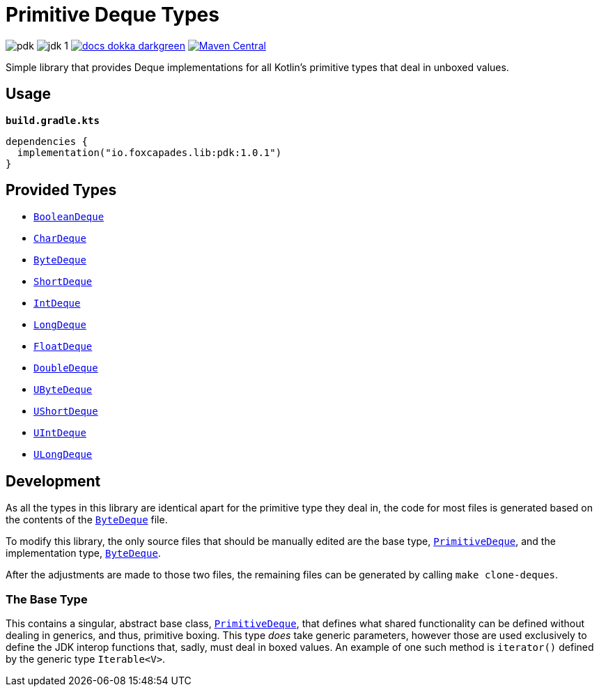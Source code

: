 = Primitive Deque Types
:srcDir: src/main/kotlin/io/foxcapades/lib/pdk

image:https://img.shields.io/github/license/Foxcapades/pdk[]
image:https://img.shields.io/badge/jdk-1.8-blue[]
image:https://img.shields.io/badge/docs-dokka-darkgreen[link="https://foxcapades.github.io/pdk/dokka/"]
image:https://img.shields.io/maven-central/v/io.foxcapades.lib/pdk[Maven Central, link="https://search.maven.org/search?q=g:io.foxcapades.lib%20AND%20a:pdk"]

Simple library that provides Deque implementations for all Kotlin's primitive
types that deal in unboxed values.

== Usage

.`*build.gradle.kts*`
[source, kotlin]
----
dependencies {
  implementation("io.foxcapades.lib:pdk:1.0.1")
}
----

== Provided Types

* link:{srcDir}/BooleanDeque.kt[`BooleanDeque`]
* link:{srcDir}/CharDeque.kt[`CharDeque`]
* link:{srcDir}/ByteDeque.kt[`ByteDeque`]
* link:{srcDir}/ShortDeque.kt[`ShortDeque`]
* link:{srcDir}/IntDeque.kt[`IntDeque`]
* link:{srcDir}/LongDeque.kt[`LongDeque`]
* link:{srcDir}/FloatDeque.kt[`FloatDeque`]
* link:{srcDir}/DoubleDeque.kt[`DoubleDeque`]
* link:{srcDir}/UByteDeque.kt[`UByteDeque`]
* link:{srcDir}/UShortDeque.kt[`UShortDeque`]
* link:{srcDir}/UIntDeque.kt[`UIntDeque`]
* link:{srcDir}/ULongDeque.kt[`ULongDeque`]

== Development

As all the types in this library are identical apart for the primitive type they
deal in, the code for most files is generated based on the contents of the
link:{srcDir}/ByteDeque.kt[`ByteDeque`] file.

To modify this library, the only source files that should be manually edited are
the base type, link:{srcDir}/PrimitiveDeque.kt[`PrimitiveDeque`], and the
implementation type, link:{srcDir}/ByteDeque.kt[`ByteDeque`].

After the adjustments are made to those two files, the remaining files can be
generated by calling `make clone-deques`.

=== The Base Type

This contains a singular, abstract base class,
link:{srcDir}/PrimitiveDeque.kt[`PrimitiveDeque`], that defines what shared
functionality can be defined without dealing in generics, and thus, primitive
boxing.  This type _does_ take generic parameters, however those are used
exclusively to define the JDK interop functions that, sadly, must deal in boxed
values.  An example of one such method is `iterator()` defined by the generic
type `Iterable<V>`.